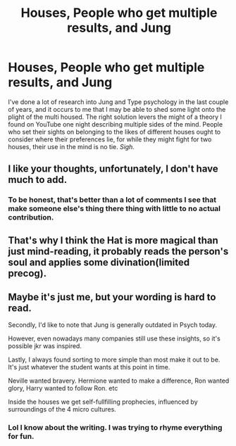 #+TITLE: Houses, People who get multiple results, and Jung

* Houses, People who get multiple results, and Jung
:PROPERTIES:
:Author: mystictutor
:Score: 10
:DateUnix: 1593679219.0
:DateShort: 2020-Jul-02
:FlairText: Discussion
:END:
I've done a lot of research into Jung and Type psychology in the last couple of years, and it occurs to me that I may be able to shed some light onto the plight of the multi housed. The right solution levers the might of a theory I found on YouTube one night describing multiple sides of the mind. People who set their sights on belonging to the likes of different houses ought to consider where their preferences lie, for while they might fight for two houses, their use in the mind is no tie. /Sigh./


** I like your thoughts, unfortunately, I don't have much to add.
:PROPERTIES:
:Author: ceplma
:Score: 1
:DateUnix: 1593682837.0
:DateShort: 2020-Jul-02
:END:

*** To be honest, that's better than a lot of comments I see that make someone else's thing there thing with little to no actual contribution.
:PROPERTIES:
:Author: mystictutor
:Score: 2
:DateUnix: 1593687383.0
:DateShort: 2020-Jul-02
:END:


** That's why I think the Hat is more magical than just mind-reading, it probably reads the person's soul and applies some divination(limited precog).
:PROPERTIES:
:Author: Kellar21
:Score: 1
:DateUnix: 1593716377.0
:DateShort: 2020-Jul-02
:END:


** Maybe it's just me, but your wording is hard to read.

Secondly, I'd like to note that Jung is generally outdated in Psych today.

However, even nowadays many companies still use these insights, so it's possible jkr was inspired.

Lastly, I always found sorting to more simple than most make it out to be. It's just whatever the student wants at this point in time.

Neville wanted bravery. Hermione wanted to make a difference, Ron wanted glory, Harry wanted to follow Ron. etc

Inside the houses we get self-fullfilling prophecies, influenced by surroundings of the 4 micro cultures.
:PROPERTIES:
:Author: that_one_soli
:Score: 1
:DateUnix: 1593730553.0
:DateShort: 2020-Jul-03
:END:

*** Lol I know about the writing. I was trying to rhyme everything for fun.
:PROPERTIES:
:Author: mystictutor
:Score: 1
:DateUnix: 1593736543.0
:DateShort: 2020-Jul-03
:END:
